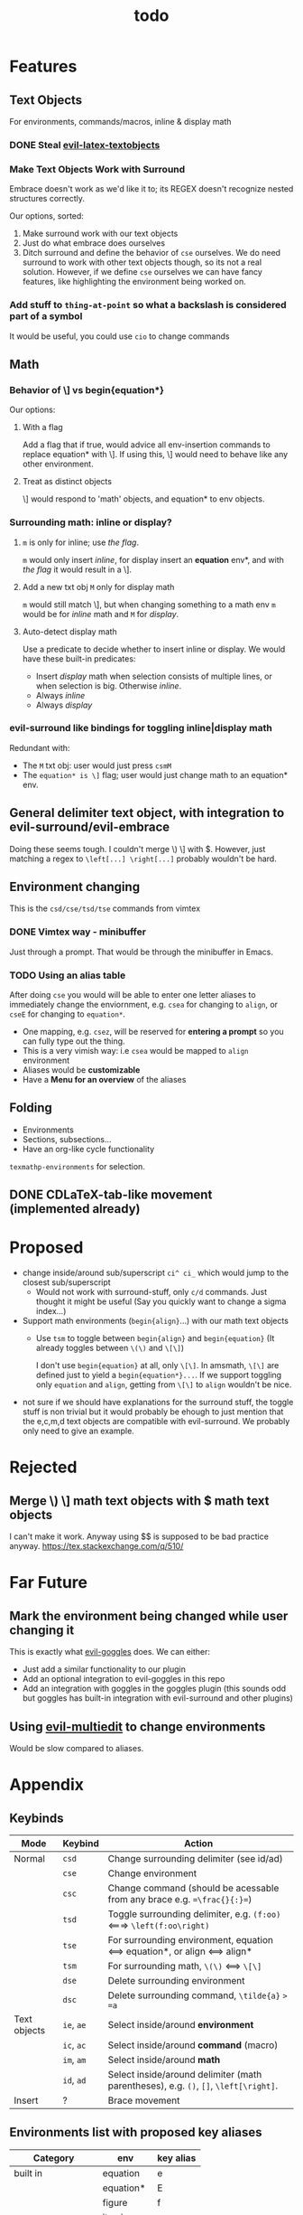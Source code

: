 #+TITLE: todo

* Features
** Text Objects
For environments, commands/macros, inline & display math
*** DONE Steal [[https://github.com/hpdeifel/evil-latex-textobjects][evil-latex-textobjects]]
*** Make Text Objects Work with Surround
Embrace doesn't work as we'd like it to; its REGEX doesn't recognize nested structures
correctly.

Our options, sorted:
1. Make surround work with our text objects
2. Just do what embrace does ourselves
3. Ditch surround and define the behavior of =cse= ourselves. We do need
   surround to work with other text objects though, so its not a real solution.
   However, if we define =cse= ourselves we can have fancy features, like
   highlighting the environment being worked on.
*** Add stuff to ~thing-at-point~ so what a backslash is considered part of a symbol
It would be useful, you could use =cio= to change commands

** Math
*** Behavior of \] vs begin{equation*}
Our options:
**** With a flag
Add a flag that if true, would advice all env-insertion commands to replace
equation* with \]. If using this, \] would need to behave like any other
environment.
**** Treat as distinct objects
\] would respond to 'math' objects, and equation* to env objects.
*** Surrounding math: inline or display?
**** =m= is only for inline; use [[*With a flag][the flag]].
=m= would only insert /inline/, for display insert an *equation* env*, and with
[[*With a flag][the flag]] it would result in a \].
**** Add a new txt obj =M= only for display math
=m= would still match \], but when changing
something to a math env =m= would be for /inline/ math and =M= for /display/.
**** Auto-detect display math
Use a predicate to decide whether to insert inline or display. We would have
these built-in predicates:
- Insert /display/ math when selection consists of multiple lines, or when
  selection is big. Otherwise /inline/.
- Always /inline/
- Always /display/
*** evil-surround like bindings for toggling inline|display math
Redundant with:
- The =M= txt obj: user would just press =csmM=
- The =equation* is \]= flag; user would just change math to an equation* env.
** General delimiter text object, with integration to evil-surround/evil-embrace
Doing these seems tough. I couldn't merge \) \] with $.
However, just matching a regex to =\left[...] \right[...]= probably wouldn't be hard.
** Environment changing
This is the =csd/cse/tsd/tse= commands from vimtex
*** DONE Vimtex way - minibuffer
Just through a prompt. That would be through the minibuffer in Emacs.
*** TODO Using an alias table
  After doing =cse= you would will be able to enter one letter aliases to
  immediately change the enviornment, e.g. =csea= for changing to =align=, or
  =cseE= for changing to =equation*=.
  - One mapping, e.g. =csez=, will be reserved for *entering a prompt* so you can
    fully type out the thing.
  - This is a very vimish way: i.e =csea= would be mapped to ~align~ environment
  - Aliases would be *customizable*
  - Have a *Menu for an overview* of the aliases
** Folding
- Environments
- Sections, subsections...
- Have an org-like cycle functionality
~texmathp-environments~ for selection.
** DONE CDLaTeX-tab-like movement (implemented already)

* Proposed
- change inside/around sub/superscript =ci^ ci_= which would jump to the closest
  sub/superscript
  - Would not work with surround-stuff, only =c/d= commands. Just thought it
    might be useful (Say you quickly want to change a sigma index...)
- Support math environments (=begin{align}=...) with our math text objects
  - Use =tsm= to toggle between =begin{align}= and =begin{equation}= (It already
    toggles between =\(\)= and =\[\]=)

    I don't use =begin{equation}= at all, only =\[\]=. In amsmath, =\[\]= are
    defined just to yield a =begin{equation*}...=. If we support toggling
    only =equation= and =align=, getting from =\[\]= to =align= wouldn't be nice.

- not sure if we should have explanations for the surround stuff, the toggle
  stuff is non trivial but it would probably be ehough to just mention that the
  e,c,m,d text objects are compatible with evil-surround. We probably only need
  to give an example.

* Rejected
** Merge \) \] math text objects with $ math text objects
I can't make it work. Anyway using $$ is supposed to be bad practice anyway.
https://tex.stackexchange.com/q/510/
* Far Future
** Mark the environment being changed while user changing it
This is exactly what [[https://github.com/edkolev/evil-goggles][evil-goggles]] does. We can either:
- Just add a similar functionality to our plugin
- Add an optional integration to evil-goggles in this repo
- Add an integration with goggles in the goggles plugin (this sounds odd but
  goggles has built-in integration with evil-surround and other plugins)

** Using [[https://github.com/hlissner/evil-multiedit][evil-multiedit]] to change environments
Would be slow compared to aliases.

* Appendix
** Keybinds
| Mode         | Keybind    | Action                                                                               |
|--------------+------------+--------------------------------------------------------------------------------------|
| Normal       | =csd=      | Change surrounding delimiter (see id/ad)                                             |
|              | =cse=      | Change environment                                                                   |
|              | =csc=      | Change command (should be acessable from any brace e.g. ==\frac{}{:}==)              |
|              | =tsd=      | Toggle surrounding delimiter, e.g. =(f:oo)= <===> =\left(f:oo\right)=                |
|              | =tse=      | For surrounding environment, equation <==> equation*, or align <==> align*           |
|              | =tsm=      | For surrounding math, =\(\)= <==> =\[\]=                                             |
|              | =dse=      | Delete surrounding environment                                                       |
|              | =dsc=      | Delete surrounding command, =\tilde{a}= => =a=                                       |
| Text objects | =ie=, =ae= | Select inside/around *environment*                                                   |
|              | =ic=, =ac= | Select inside/around *command* (macro)                                               |
|              | =im=, =am= | Select inside/around *math*                                                          |
|              | =id=, =ad= | Select inside/around delimiter (math parentheses), e.g. =()=, =[]=, =\left[\right]=. |
| Insert       | ?          | Brace movement                                                                       |
** Environments list with proposed key aliases
| Category        | env        | key alias |
|-----------------+------------+-----------|
| built in        | equation   | e         |
|                 | equation*  | E         |
|                 | figure     | f         |
|                 | itemize    |           |
|                 | enumerate  |           |
| amsmath         | align      | a         |
|                 | align*     | A         |
|                 | alignat    |           |
|                 | alignat*   |           |
|                 | eqnarray   |           |
|                 | flalign    |           |
|                 | flalign*   |           |
|                 | gather     |           |
|                 | gather*    |           |
|                 | multline   |           |
|                 | multline*  |           |
| common theorems | axiom      |           |
|                 | corollary  |           |
|                 | definition |           |
|                 | examples   |           |
|                 | exercise   |           |
|                 | lemma      |           |
|                 | proof      |           |
|                 | question   |           |
|                 | remark     |           |
|                 | theorem    |           |
** CDLaTeX accent & key list
"is style" means that the braces come before the macro, e.g {\displaystyle ...}
| key | macro             | is style |
|-----+-------------------+----------|
| .   | dot               |          |
| :   | ddot              |          |
| ~   | tilde             |          |
| N   | widetilde         |          |
| ^   | hat               |          |
| H   | widehat           |          |
| -   | bar               |          |
| T   | overline          |          |
| _   | underline         |          |
| {   | overbrace         |          |
| }   | underbrace        |          |
| >   | vec               |          |
| /   | grave             |          |
| \   | acute             |          |
| v   | check             |          |
| u   | breve             |          |
| m   | mbox              |          |
| c   | mathcal           |          |
| r   | mathrm/textrm     |          |
| i   | mathit/textit     |          |
| l   | NONE!!/textsl     |          |
| b   | mathbf/textbf     |          |
| e   | mathem/emph"      |          |
| y   | mathtt/texttt     |          |
| f   | mathsf/textsf     |          |
| 0   | textstyle         |          |
| 1   | displaystyle      | yes      |
| 2   | scriptstyle       | yes      |
| 3   | scriptscriptstyle | yes      |
** Things to add to Doom in another repo later
*** auto compilation mappings
*** =TeX-fold= flag
would define bindings and advices for =TeX-fold=
*** =cdlatex= flag
=cdlatex= has 4 functionalities:
- Snippets and environment templates: =fr<TAB>= => =\frac{}{}= These are made
obsolete by =yasnippet= and should be disabled.
- Tab key is configured for a general useful movement inside snippets
- Fast insertion of specific macros: =`a= => =\alpha=
- Fast accent insertion: =a'~= => =\tilde{a}=

Our cdlatex config should just disable the snippets and the tab key.

